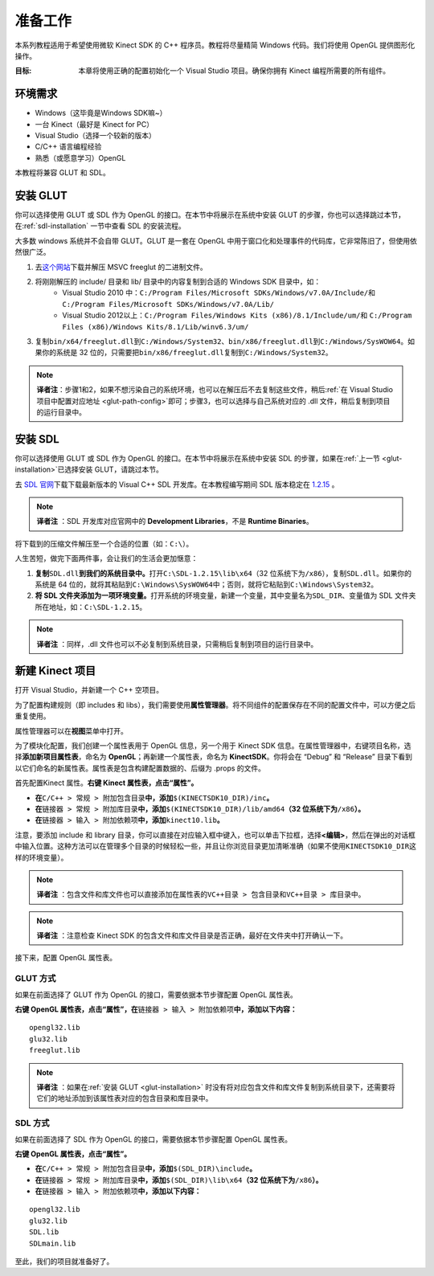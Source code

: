 准备工作
============


本系列教程适用于希望使用微软 Kinect SDK 的 C++ 程序员。教程将尽量精简 Windows 代码。我们将使用 OpenGL 提供图形化操作。

:目标: 本章将使用正确的配置初始化一个 Visual Studio 项目。确保你拥有 Kinect 编程所需要的所有组件。


环境需求
-----------

- Windows（这毕竟是Windows SDK嘛~）
- 一台 Kinect（最好是 Kinect for PC）
- Visual Studio（选择一个较新的版本）
- C/C++ 语言编程经验
- 熟悉（或愿意学习）OpenGL

本教程将兼容 GLUT 和 SDL。


.. _glut-installation:

安装 GLUT
-----------

你可以选择使用 GLUT 或 SDL 作为 OpenGL 的接口。在本节中将展示在系统中安装 GLUT 的步骤，你也可以选择跳过本节，在\ :ref:`sdl-installation` 一节中查看 SDL 的安装流程。

大多数 windows 系统并不会自带 GLUT。GLUT 是一套在 OpenGL 中用于窗口化和处理事件的代码库，它非常陈旧了，但使用依然很广泛。

#. 去\ `这个网站 <http://www.transmissionzero.co.uk/software/freeglut-devel/>`_\ 下载并解压 MSVC freeglut 的二进制文件。
#. 将刚刚解压的 include/ 目录和 lib/ 目录中的内容复制到合适的 Windows SDK 目录中，如：
    - Visual Studio 2010 中：\ ``C:/Program Files/Microsoft SDKs/Windows/v7.0A/Include/``\ 和 \ ``C:/Program Files/Microsoft SDKs/Windows/v7.0A/Lib/``\ 
    - Visual Studio 2012以上：\ ``C:/Program Files/Windows Kits (x86)/8.1/Include/um/``\ 和 \ ``C:/Program Files (x86)/Windows Kits/8.1/Lib/winv6.3/um/``\ 
#. 复制\ ``bin/x64/freeglut.dll``\ 到\ ``C:/Windows/System32``\ 、\ ``bin/x86/freeglut.dll``\ 到\ ``C:/Windows/SysWOW64``\ 。如果你的系统是 32 位的，只需要把\ ``bin/x86/freeglut.dll``\ 复制到\ ``C:/Windows/System32``\ 。

.. note::
    
    \ **译者注**\ ：步骤1和2，如果不想污染自己的系统环境，也可以在解压后不去复制这些文件，稍后\ :ref:`在 Visual Studio 项目中配置对应地址 <glut-path-config>`\ 即可；步骤3，也可以选择与自己系统对应的 .dll 文件，稍后复制到项目的运行目录中。


.. _sdl-installation:

安装 SDL
----------

你可以选择使用 GLUT 或 SDL 作为 OpenGL 的接口。在本节中将展示在系统中安装 SDL 的步骤，如果在\ :ref:`上一节 <glut-installation>`\ 已选择安装 GLUT，请跳过本节。

去 `SDL 官网 <http://www.libsdl.org/>`_\ 下载下载最新版本的 Visual C++ SDL 开发库。在本教程编写期间 SDL 版本稳定在 `1.2.15 <http://www.libsdl.org/release/SDL-devel-1.2.15-VC.zip>`_ 。

.. note::

    \ **译者注** \：SDL 开发库对应官网中的 **Development Libraries**\ ，不是 **Runtime Binaries**\ 。

将下载到的压缩文件解压至一个合适的位置（如：\ ``C:\``\ ）。

人生苦短，做完下面两件事，会让我们的生活会更加惬意：

#. \ **复制**\ ``SDL.dll``\ **到我们的系统目录中。**\ 打开\ ``C:\SDL-1.2.15\lib\x64``\ （32 位系统下为\ ``/x86``\ ），复制\ ``SDL.dll``\ 。如果你的系统是 64 位的，就将其粘贴到\ ``C:\Windows\SysWOW64``\ 中；否则，就将它粘贴到\ ``C:\Windows\System32``\ 。
#. \ **将 SDL 文件夹添加为一项环境变量。**\ 打开系统的环境变量，新建一个变量，其中变量名为\ ``SDL_DIR``\ 、变量值为 SDL 文件夹所在地址，如：\ ``C:\SDL-1.2.15``\ 。

.. note::

    \ **译者注** \：同样，.dll 文件也可以不必复制到系统目录，只需稍后复制到项目的运行目录中。


新建 Kinect 项目
--------------------

打开 Visual Studio，并新建一个 C++ 空项目。

.. image:: ../images/0/0_0.jpg

为了配置构建规则（即 includes 和 libs），我们需要使用\ **属性管理器**\ 。将不同组件的配置保存在不同的配置文件中，可以方便之后重复使用。

属性管理器可以在\ **视图**\ 菜单中打开。

.. image:: ../images/0/0_1.jpg

为了模块化配置，我们创建一个属性表用于 OpenGL 信息，另一个用于 Kinect SDK 信息。在属性管理器中，右键项目名称，选择\ **添加新项目属性表**\ ，命名为 **OpenGL**\ ；再新建一个属性表，命名为 **KinectSDK**\ 。你将会在 “Debug” 和 “Release” 目录下看到以它们命名的新属性表。属性表是包含构建配置数据的、后缀为 .props 的文件。

.. image:: ../images/0/0_2.jpg

.. image:: ../images/0/0_2_2.jpg

首先配置Kinect 属性。**右键 Kinect 属性表，点击“属性”。**

- **在**\ ``C/C++ > 常规 > 附加包含目录``\ **中，添加**\ ``$(KINECTSDK10_DIR)/inc``\ **。**
- **在**\ ``链接器 > 常规 > 附加库目录``\ **中，添加**\ ``$(KINECTSDK10_DIR)/lib/amd64``\ **（32 位系统下为**\ ``/x86``\ **）。**
- **在**\ ``链接器 > 输入 > 附加依赖项``\ **中，添加**\ ``kinect10.lib``\ **。**

注意，要添加 include 和 library 目录，你可以直接在对应输入框中键入，也可以单击下拉框，选择\ **<编辑>**\ ，然后在弹出的对话框中输入位置。这种方法可以在管理多个目录的时候轻松一些，并且让你浏览目录更加清晰准确（如果不使用\ ``KINECTSDK10_DIR``\ 这样的环境变量）。

.. note::

    \ **译者注** \：包含文件和库文件也可以直接添加在属性表的\ ``VC++目录 > 包含目录``\ 和\ ``VC++目录 > 库目录``\ 中。

.. note::

    \ **译者注** \：注意检查 Kinect SDK 的包含文件和库文件目录是否正确，最好在文件夹中打开确认一下。

接下来，配置 OpenGL 属性表。


GLUT 方式
+++++++++++

如果在前面选择了 GLUT 作为 OpenGL 的接口，需要依据本节步骤配置 OpenGL 属性表。

**右键 OpenGL 属性表，点击“属性”，在**\ ``链接器 > 输入 > 附加依赖项``\ **中，添加以下内容：**

::

    opengl32.lib
    glu32.lib
    freeglut.lib

.. image:: ../images/0/0_3.jpg

.. _glut-path-config:

.. note::

    \ **译者注** \：如果在\ :ref:`安装 GLUT <glut-installation>` 时没有将对应包含文件和库文件复制到系统目录下，还需要将它们的地址添加到该属性表对应的包含目录和库目录中。


SDL 方式
+++++++++++

如果在前面选择了 SDL 作为 OpenGL 的接口，需要依据本节步骤配置 OpenGL 属性表。

**右键 OpenGL 属性表，点击“属性”。**

- **在**\ ``C/C++ > 常规 > 附加包含目录``\ **中，添加**\ ``$(SDL_DIR)\include``\ **。**
- **在**\ ``链接器 > 常规 > 附加库目录``\ **中，添加**\ ``$(SDL_DIR)\lib\x64``\ **（32 位系统下为**\ ``/x86``\ **）。**
- **在**\ ``链接器 > 输入 > 附加依赖项``\ **中，添加以下内容：**

::

    opengl32.lib
    glu32.lib
    SDL.lib
    SDLmain.lib

.. image:: ../images/0/0_3_2.jpg

至此，我们的项目就准备好了。